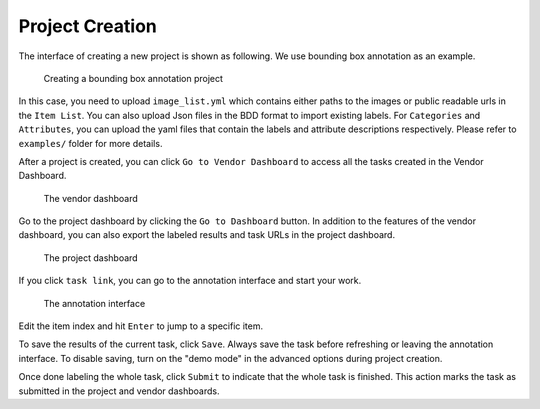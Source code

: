 Project Creation
------------------------------------------

The interface of creating a new project is shown as following. We use bounding box annotation as an example.

.. figure:: https://s3-us-west-2.amazonaws.com/scalabel-public/demo/screenshots/create_project_0.2.png
   :alt: video bounding box annotation screenshot

   Creating a bounding box annotation project

In this case, you need to upload ``image_list.yml`` which contains
either paths to the images or public readable urls in the ``Item List``.
You can also upload Json files in the BDD format to import existing labels.
For ``Categories`` and ``Attributes``, you can upload the yaml files that contain
the labels and attribute descriptions respectively.
Please refer to ``examples/`` folder for more details.

After a project is created, you can click ``Go to Vendor Dashboard`` to access all the tasks created
in the Vendor Dashboard.

.. figure:: https://s3-us-west-2.amazonaws.com/scalabel-public/demo/screenshots/box2d_vendor_0.2.png
   :alt: the screenshot of the vendor dashboard

   The vendor dashboard

Go to the project dashboard by clicking the ``Go to Dashboard`` button. In addition to the features
of the vendor dashboard, you can also export the labeled results and task URLs in the project dashboard.

.. figure:: https://s3-us-west-2.amazonaws.com/scalabel-public/demo/screenshots/box2d_dashboard_0.2.png
   :alt: the screenshot of the project dashboard

   The project dashboard

If you click ``task link``, you can go to the annotation interface and
start your work.

.. figure:: https://s3-us-west-2.amazonaws.com/scalabel-public/demo/screenshots/annotation_interface_0.2.png
   :alt: Task Interface

   The annotation interface

Edit the item index and hit ``Enter`` to jump to a specific item.

To save the results of the current task, click ``Save``. Always save the task before refreshing or
leaving the annotation interface. To disable saving, turn on the "demo mode" in the advanced options
during project creation.

Once done labeling the whole task, click ``Submit`` to indicate that the whole task is finished. This action marks
the task as submitted in the project and vendor dashboards.

